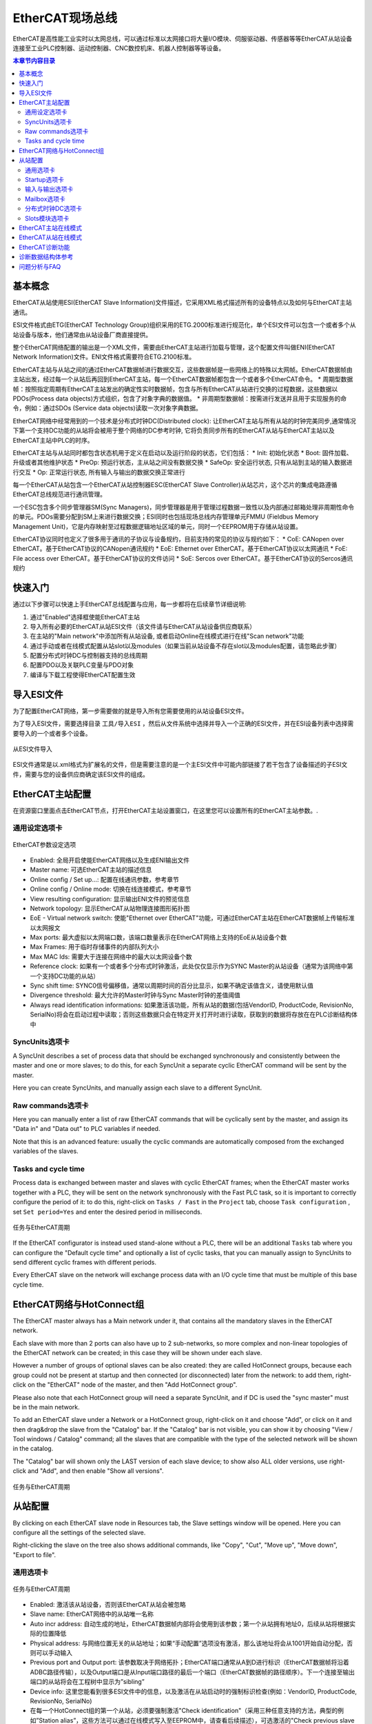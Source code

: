 .. _logiclab-fieldbus-ethercat:

EtherCAT现场总线
==================

EtherCAT是高性能工业实时以太网总线，可以通过标准以太网接口将大量I/O模块、伺服驱动器、传感器等等EtherCAT从站设备连接至工业PLC控制器、运动控制器、CNC数控机床、机器人控制器等等设备。

.. contents:: 本章节内容目录
   :local:
   :backlinks: none
   :depth: 3

基本概念
--------------------
EtherCAT从站使用ESI(EtherCAT Slave Information)文件描述，它采用XML格式描述所有的设备特点以及如何与EtherCAT主站通讯。

ESI文件格式由ETG(EtherCAT Technology Group)组织采用的ETG.2000标准进行规范化，单个ESI文件可以包含一个或者多个从站设备与版本，他们通常由从站设备厂商直接提供。

整个EtherCAT网络配置的输出是一个XML文件，需要由EtherCAT主站进行加载与管理，这个配置文件叫做ENI(EtherCAT Network Information)文件。ENI文件格式需要符合ETG.2100标准。

EtherCAT主站与从站之间的通过EtherCAT数据帧进行数据交互，这些数据帧是一些网络上的特殊以太网帧。EtherCAT数据帧由主站出发，经过每一个从站后再回到EtherCAT主站，每一个EtherCAT数据帧都包含一个或者多个EtherCAT命令。
* 周期型数据帧：按照指定周期有EtherCAT主站发出的确定性实时数据帧，包含与所有EtherCAT从站进行交换的过程数据，这些数据以PDOs(Process data objects)方式组织，包含了对象字典的数据值。
* 非周期型数据帧：按需进行发送并且用于实现服务的命令，例如：通过SDOs (Service data objects)读取一次对象字典数据。

EtherCAT网络中经常用到的一个技术是分布式时钟DC(Distributed clock): 让EtherCAT主站与所有从站的时钟完美同步,通常情况下第一个支持DC功能的从站将会被用于整个网络的DC参考时钟, 它将负责同步所有的EtherCAT从站与EtherCAT主站以及EtherCAT主站中PLC的时序。

EtherCAT主站与从站同时都包含状态机用于定义在启动以及运行阶段的状态，它们包括：
* Init: 初始化状态
* Boot: 固件加载、升级或者其他维护状态
* PreOp: 预运行状态，主从站之间没有数据交换
* SafeOp: 安全运行状态, 只有从站到主站的输入数据进行交互
* Op: 正常运行状态, 所有输入与输出的数据交换正常进行

每一个EtherCAT从站包含一个EtherCAT从站控制器ESC(EtherCAT Slave Controller)从站芯片，这个芯片的集成电路遵循EtherCAT总线规范进行通讯管理。

一个ESC包含多个同步管理器SM(Sync Managers)，同步管理器是用于管理过程数据一致性以及内部通过邮箱处理非周期性命令的单元。PDOs需要分配到SM上来进行数据交换；ESI同时也包括现场总线内存管理单元FMMU (Fieldbus Memory Management Unit)，它是内存映射至过程数据逻辑地址区域的单元，同时一个EEPROM用于存储从站设置。

EtherCAT协议同时也定义了很多用于通讯的子协议与设备规约，目前支持的常见的协议与规约如下：
* CoE: CANopen over EtherCAT。基于EtherCAT协议的CANopen通讯规约
* EoE: Ethernet over EtherCAT。基于EtherCAT协议以太网通讯
* FoE: File access over EtherCAT。基于EtherCAT协议的文件访问
* SoE: Sercos over EtherCAT。基于EtherCAT协议的Sercos通讯规约


快速入门
------------
通过以下步骤可以快速上手EtherCAT总线配置与应用，每一步都将在后续章节详细说明:

1. 通过"Enabled"选择框使能EtherCAT主站

2. 导入所有必要的EtherCAT从站ESI文件（该文件请与EtherCAT从站设备供应商联系）

3. 在主站的"Main network"中添加所有从站设备, 或者启动Online在线模式进行在线"Scan network"功能

4. 通过手动或者在线模式配置从站slot以及modules（如果当前从站设备不存在slot以及modules配置，请忽略此步骤）

5. 配置分布式时钟DC与控制器支持的总线周期

6. 配置PDO以及关联PLC变量与PDO对象

7. 编译与下载工程使得EtherCAT配置生效


导入ESI文件
------------
为了配置EtherCAT网络，第一步需要做的就是导入所有您需要使用的从站设备ESI文件。

为了导入ESI文件，需要选择目录 ``工具/导入ESI`` ，然后从文件系统中选择并导入一个正确的ESI文件，并在ESI设备列表中选择需要导入的一个或者多个设备。

.. figure:: images/logiclab_fieldbus/ethercat/logiclab_fieldbus_ethercat_1.jpg
   :align: center

   从ESI文件导入

ESI文件通常是以.xml格式为扩展名的文件，但是需要注意的是一个主ESI文件中可能内部链接了若干包含了设备描述的子ESI文件，需要与您的设备供应商确定该ESI文件的组成。


EtherCAT主站配置
----------------
在资源窗口里面点击EtherCAT节点，打开EtherCAT主站设置窗口，在这里您可以设置所有的EtherCAT主站参数。.

通用设定选项卡
^^^^^^^^^^^^^^^^


.. figure:: images/logiclab_fieldbus/ethercat/logiclab_fieldbus_ethercat_2.png
   :align: center

   EtherCAT参数设定选项

* Enabled: 全局开启使能EtherCAT网络以及生成ENI输出文件
* Master name: 可选EtherCAT主站的描述信息
* Online config / Set up...: 配置在线通讯参数，参考章节
* Online config / Online mode: 切换在线连接模式，参考章节
* View resulting configuration: 显示输出ENI文件的预览信息
* Network topology: 显示EtherCAT从站物理连接图形拓扑图
* EoE - Virtual network switch: 使能"Ethernet over EtherCAT"功能，可通过EtherCAT主站在EtherCAT数据帧上传输标准以太网报文
* Max ports: 最大虚拟以太网端口数，该端口数量表示在EtherCAT网络上支持的EoE从站设备个数
* Max Frames: 用于临时存储事件的内部队列大小
* Max MAC Ids: 需要大于连接在网络中的最大以太网设备个数
* Reference clock: 如果有一个或者多个分布式时钟激活，此处仅仅显示作为SYNC Master的从站设备（通常为该网络中第一个支持DC功能的从站）
* Sync shift time: SYNC0信号偏移值，通常以周期时间的百分比显示，如果不确定该值含义，请使用默认值
* Divergence threshold: 最大允许的Master时钟与Sync Master时钟的差值阈值
* Always read identification informations: 如果激活该功能，所有从站的数据(包括VendorID, ProductCode, RevisionNo, SerialNo)将会在启动过程中读取；否则这些数据只会在特定开关打开时进行读取，获取到的数据将存放在在PLC诊断结构体中



SyncUnits选项卡
^^^^^^^^^^^^^^^^

A SyncUnit describes a set of process data that should be exchanged synchronously and consistently between the master and one or more slaves; to do this, for each SyncUnit a separate cyclic EtherCAT command will be sent by the master.

Here you can create SyncUnits, and manually assign each slave to a different SyncUnit.


Raw commands选项卡
^^^^^^^^^^^^^^^^^^^^^

Here you can manually enter a list of raw EtherCAT commands that will be cyclically sent by the master, and assign its "Data in" and "Data out" to PLC variables if needed.

Note that this is an advanced feature: usually the cyclic commands are automatically composed from the exchanged variables of the slaves.


Tasks and cycle time
^^^^^^^^^^^^^^^^^^^^^

Process data is exchanged between master and slaves with cyclic EtherCAT frames; when the EtherCAT master works together with a PLC, they will be sent on the network synchronously with the Fast PLC task, so it is important to correctly configure the period of it:
to do this, right-click on ``Tasks / Fast`` in the ``Project`` tab, choose ``Task configuration`` , set ``Set period=Yes`` and enter the desired period in milliseconds.


.. figure:: images/logiclab_fieldbus/ethercat/logiclab_fieldbus_ethercat_3.png
   :align: center

   任务与EtherCAT周期


If the EtherCAT configurator is instead used stand-alone without a PLC, there will be an additional  ``Tasks`` tab where you can configure the "Default cycle time" and optionally a list of cyclic tasks, that you can manually assign to SyncUnits to send different cyclic frames with different periods.

Every EtherCAT slave on the network will exchange process data with an I/O cycle time that must be multiple of this base cycle time.


EtherCAT网络与HotConnect组
---------------------------------

The EtherCAT master always has a Main network under it, that contains all the mandatory slaves in the EtherCAT network.

Each slave with more than 2 ports can also have up to 2 sub-networks, so more complex and non-linear topologies of the EtherCAT network can be created; in this case they will be shown under each slave.


However a number of groups of optional slaves can be also created: they are called HotConnect groups, because each group could not be present at startup and then connected (or disconnected) later from the network:
to add them, right-click on the "EtherCAT" node of the master, and then "Add HotConnect group".

Please also note that each HotConnect group will need a separate SyncUnit, and if DC is used the "sync master" must be in the main network.


To add an EtherCAT slave under a Network or a HotConnect group, right-click on it and choose "Add", or click on it and then drag&drop the slave from the "Catalog" bar.
If the "Catalog" bar is not visible, you can show it by choosing "View / Tool windows / Catalog" command; all the slaves that are compatible with the type of the selected network will be shown in the catalog.

The "Catalog" bar will shown only the LAST version of each slave device; to show also ALL older versions, use right-click and "Add", and then enable "Show all versions".


.. figure:: images/logiclab_fieldbus/ethercat/logiclab_fieldbus_ethercat_4.png
   :align: center

   任务与EtherCAT周期


从站配置
-------------

By clicking on each EtherCAT slave node in Resources tab, the Slave settings window will be opened. Here you can configure all the settings of the selected slave.

Right-clicking the slave on the tree also shows additional commands, like "Copy", "Cut", "Move up", "Move down", "Export to file".


通用选项卡
^^^^^^^^^^^^^^

.. figure:: images/logiclab_fieldbus/ethercat/logiclab_fieldbus_ethercat_5.png
   :align: center

   任务与EtherCAT周期


* Enabled: 激活该从站设备，否则该EtherCAT从站会被忽略
* Slave name: EtherCAT网络中的从站唯一名称
* Auto incr address: 自动生成的地址，EtherCAT数据帧内部将会使用到该参数；第一个从站拥有地址0，后续从站将根据实际的位置降低
* Physical address: 与网络位置无关的从站地址；如果“手动配置”选项没有激活，那么该地址将会从1001开始自动分配，否则可以手动输入
* Previous port and Output port: 该参数取决于网络拓扑；EtherCAT端口通常从A到D进行标识（EtherCAT数据帧将沿着ADBC路径传输），以及Output端口是从Input端口路径的最后一个端口（EtherCAT数据帧的路径顺序）。下一个连接至输出端口的从站将会在工程树中显示为”sibling”
* Device info: 这里您能看到很多ESI文件中的信息，以及激活在从站启动时的强制标识检查(例如：VendorID, ProductCode, RevisionNo, SerialNo) 
* 在每一个HotConnect组的第一个从站，必须要强制激活"Check identification"（采用三种任意支持的方法，典型的例如”Station alias”，这些方法可以通过在线模式写入至EEPROM中，请查看后续描述），可选激活的"Check previous slave address"选项可用，在特定的物理地址后“修正”EtherCAT网络内组的位置，HotConnect组可以位于EtherCAT网络中的任意位置
* Watchdog: 从站看门狗功能高级设定；设置该值为0可以关闭看门狗功能
* Timeouts for state machine: Init, PreOp, SafeOp, Op状态机切换毫秒超时
* Use LRD/LWR instead of LRW: 如果激活该选项，将不会使用优化LRW命令（同时读与写，并不是每一个从站都支持该命令），将会使用两个简单的LRD（读）与LRW（写）命令替换LRW

Startup选项卡
^^^^^^^^^^^^^^

This tab is available only if the slave has CoE support.

.. figure:: images/logiclab_fieldbus/ethercat/logiclab_fieldbus_ethercat_6.png
   :align: center

   启动命令配置

* PDO assignment: enable it to allow editing of the "Assigned SM" column in "Input" and "Output" tabs, and then download the assignments at startup
* PDO configuration: enable it to to allow editing of PDOs and PDO entries configuration in "Input" and "Output" tabs, and then download the configuration at startup
* Add startup cmd: adds a startup command, that is writing the value of a CoE object at specified state transitions. You can freely enter index/subindex of the CoE object to write, or pick one from object dictionary of the ESI file


输入与输出选项卡
^^^^^^^^^^^^^^^^^^

These two tabs (available only if the slave has CoE support) show the actual configuration of PDOs and PDO entries, that compose the process data of the slave, and their assignmento to PLC variables.

Each PDO has an unique Index, and contains a number of PDO Entries; a PDO entry contains a reference to a CoE object to exchange (given its Index and SubIndex in the dictionary of the slave). Only PDOs assigned to a SyncManager will be included in the process image; PDOs not assigned to a SM will not be exchanged at all.

Input PDOs contain data read from the slave to the master, and Output PDOs data written from the master to the slave.


.. figure:: images/logiclab_fieldbus/ethercat/logiclab_fieldbus_ethercat_7.png
   :align: center

   启动命令配置


* Assign / UnAssign: choose (or remove) a PLC variable to a specific PDO entry; the PLC variable must already exist in the PLC project, be declared as "Automatic", and have the same size of the PDO entry
* Show only assigned PDOs: if enabled, only PDOs that are assigned to a SyncManager (with the "Assigned SM" column) will be shown in the grid
* Add PDO / Delete PDO: add (or remove) a PDO. "Download PDO configuration" in "Startup" must be enabled
* Add PDO Entry / Delete PDO Entry: add (or remove) a PDO entry in a PDO, that must not be "Fixed"; "Download PDO assignment" in "Startup" must be enabled. You can freely enter index/subindex/type of the CoE object to read or write, or pick one from object dictionary of the ESI file
* Assigned SM: SyncManager that will manage and exchange this PDO
* Fixed: if true, a PDO can not be edited
* Mandatory: if true, a PDO can not be deleted or unassigned from its SM
* PLC var column: instead of choosing an existing PLC variable with the "Assign" button, you can also freely enter its name here; if the variable does not exist, will be automatically created


Mailbox选项卡
^^^^^^^^^^^^^^^^^

This tab is available only if the slave has mailbox support.

* Bootstrap specific cfg: advanced settings to alter the mailbox configuration at bootstrap phase
* Mailbox polling: advanced settings for mailbox polling
* EoE - Virtual ethernet port: if the slave supports EoE (Ethernet over EtherCAT), here you can configure its IP parameters


分布式时钟DC选项卡
^^^^^^^^^^^^^^^^^^^^

This tab is available only if the slave has Distributed clock support.

.. figure:: images/logiclab_fieldbus/ethercat/logiclab_fieldbus_ethercat_8.png
   :align: center

   分布式时钟DC参数配置

* Operation mode: you can choose from here any of the predefined DC operation mode (from ESI file); if the predefined mode has been manually modified, "Customized settings" will be checked
* DC Enabled: enables the DC for this slave
* SYNC 0: advanced settings and tuning of the SYNC 0 signal, that is the event when process data is applied: read of the input and actualization of the output
* SYNC 1: advanced settings and tuning of the SYNC 1 signal, that is a device-dependent secondary event
* Assign to local uC: assign the generation of SYNC signal to local CPU, instead of using DC from the network


Slots模块选项卡
^^^^^^^^^^^^^^^^^^^^

This tab is available only if the slave has modules/slot.

.. figure:: images/logiclab_fieldbus/ethercat/logiclab_fieldbus_ethercat_9.png
   :align: center

   Slot模块参数配置

* Slots list (left pane): this is the list of all available slots to be configured on the target, eventually with a grouping
* Modules list (right pane): when you select a slot of the left, here all compatible modules with that slot will be shown. Choose "Assign module to a slot" or double-click it to assign.
* Up: moves up the selected slot, preserving assignments of PLC vars
* Down: moves down the selected slot, preserving assignments of PLC vars
* Read all slots cfg: when Online mode is active, try to auto-detect all the slots configuration from the slave

When a module is assigned to a slot, additional CoE dictionary objects, statup commands, or PDOs could be automatically added to the base slave configuration.


EtherCAT主站在线模式
----------------------

It is possible to connect the EtherCAT configurator to the EtherCAT network, for debugging and diagnostic purposes.

First of all, the Online mode must be configured, by choosing "Online config / Set up..." in the "Master settings" window. You can choose between:

* Remote (GDB): EtherCAT master will be normally running on the remote target, with the EtherCAT network connected to him. This should be the preferred connection mode for debugging, because does not alter the behaviour of the master and of the network
* Gateway: EtherCAT master must not be running on the remote target, and a local EtherCAT master on the PC will be used; the EtherCAT network is physically connected to the remote target, that will only act as a "gateway" to dispatch EtherCAT frames to/from the PC
* Local: a local EtherCAT master on the PC will be used, and the EtherCAT network must be physically to a local Ethernet port of the PC; this requires the installation of the WinPCAP library on the PC, that can be download from here

Once the Online mode has been set up, you can toggle the "Online mode" button to activate it; an additional "Online" tab will appear.

.. figure:: images/logiclab_fieldbus/ethercat/logiclab_fieldbus_ethercat_10.png
   :align: center

   EtherCAT主站在线模式

* Scan network: auto-detects all connected EtherCAT slaves on the network. If the current project is empty, all slaves will be automatically added; otherwise a dialog will be shown (see below). Please note that you must already have imported ALL the necessary ESI files in the catalog to successfully complete the network scanning
* Run: toggles the running state of the master
* Req. state: changes the requested running state of the master; changing the state of the master will also change the state of ALL slaves
* Actual state: show the actual running state of the master
* Slaves list: shows a resume of all the slaves, with their addresses and actual running state

.. figure:: images/logiclab_fieldbus/ethercat/logiclab_fieldbus_ethercat_11.png
   :align: center

   扫描网络

This is a sample result of the scan: a dialog with two panes, with the scan results on the left and the current configuration on the right, to manually choose which slaves you want to add to the project.

Please note that "Copy selected" will copy the selected slave on the left AFTER the selected slave on the right, so a selection in both panes must be done.
   
With respect to their position, different slaves are shown in red, matching slaves in black, and missing slaves in blue.



EtherCAT从站在线模式
----------------------

When Online mode is active, an additional "Online" tab will appear also on each slave.

.. figure:: images/logiclab_fieldbus/ethercat/logiclab_fieldbus_ethercat_12.png
   :align: center

   EtherCAT从站在线模式

* ESC register access: opens a dialog to read/write values of one or more ESC registers, given its well-known name or freely by index

.. figure:: images/logiclab_fieldbus/ethercat/logiclab_fieldbus_ethercat_13.png
   :align: center

   ESI寄存器

* EEPROM access: opens a dialog to read/write values of EEPROM registers, given its well-known name or freely by index; this is particularly useful to set the "Station alias" if you are using "HotConnect groups"

.. figure:: images/logiclab_fieldbus/ethercat/logiclab_fieldbus_ethercat_14.png
   :align: center

   EEPROM访问

* COE SDO access: opens a dialog to read/write values of one or more CoE objects, by browsing the object dictionary of the slave

.. figure:: images/logiclab_fieldbus/ethercat/logiclab_fieldbus_ethercat_15.png
   :align: center

   COE SDO访问

* Diagnostics: opens a dialog that shows diagnostic informations of the slave, internal error codes and physical ports status

.. figure:: images/logiclab_fieldbus/ethercat/logiclab_fieldbus_ethercat_16.png
   :align: center

   诊断

* FoE transfer: if the slave supports FoE ("File over EtherCAT"), opens a dialog to execute file upload to the slave; this is can be used for firmware upgrade, parameters upload, etc.
* Req. state: changes the requested running state of the slave; this could be different from the actual state of the master
* Actual state: show the actual running state of the slave
* PDO entries list: shows a resume of all the PDO entries, with their current value; double-click on the "Value" column to manually change the value (just once), or enable the "Forced" column if you want to apply the new value permanently. Works for both input and output PDOs


EtherCAT诊断功能
--------------------

The EtherCAT Master reads two configuration files generated by EtherCAT configurator:
* An ENI file, EtherCAT Network Information, which is a standardized description of the network, that is the output of the EtherCAT configurator
* An XML configuration file, describing the mapping of PLC I/O variables with PDO Entries; this file includes some other master parameters
At start-up, the master first interprets the ENI, which is sufficient to make a network operable, perhaps for debugging purposes, then reads the configuration XML, opens the communication port, and waits to see the link on that port.

As soon as the link is detected, the master:
* it starts sending packets on the network with the timing required
* synchronizes the system clock: in case of configuration with distributedclock, the whole system must be synchronized at network time.

Under normal operating conditions, there are some start-up phases before the network becomes operative: all slave configurations are sent by init commands, these commands carry some specific configurations for each slave. Each slave will step through the following states:
* INIT: initialization phase
* PREOP: pre operational, no data-exchange occur between master and slaves
* SAFEOP: safe operational, only input data from slaves to the master are exchanged
* OP: operational, full data-exchange can happen

If Distributed clock is used, all slaves operating in distributed clock must synchronize their clocks with that of the sync master.
The EtherCAT master must also be synchronized to the network clock, and with it the I/O task cycle and a number of connected activities.
Managing the distributed clock on the master takes place in some phases:

* IDLE: The master clock is completely independent from the slaves
* SYNCHRONIZING: The master is making preliminary measurements to synchronize with the slaves
* WAITING_START_TIME: After the master has synced with the slaves, you have to wait for the START_TIME, which is the first time the slaves implement I/O
* COMPENSATING: If the master clock is synchronous with that of the slaves and after START_TIME has passed, the management goes into this state, which means that the Master is constantly tracking the clocks of the network, in this state typically all slaves are in OP state
* NOT_SYNCHRONIZED: If for any reason the master fails to follow the network clock, then management goes into this state and all the slaves involved go to the SAFE_OP state.

Some master and slave diagnostic structures provide information about the states discussed above inside the PLC.
In these structures and their functions one can refer to a slave in two different ways:

* Using the index, positional on the EtherCAT network, the index starts from 0
* Using a physical address, which can also be selected by the user during configuration

In addition to diagnostic structures, the Master stack can trigger events that can be detected by the PLC application and other plugins in terms of callbacks or callback tasks invocation. Events can typically be:

* the status change of slaves,
* communication errors,
* emergency CoE messages,
* distributed clock status variation,
* resync events, which occur when the slaves or the entire network are ready to go into operating mode,
* and finally the network recovery event, which indicates a reboot of EtherCAT communication to deal with a serious error case.

When an event occurs, that event triggers:
1. updating diagnostic structures related to that event
2. invoking callback functions for registered plugins
3. the execution of the special plc task ECAT_Notify, which can be used to read the updated diagnostic structures
4. as an alternative to the ECAT_Notify task, there is also the ECAT_Resync task, that is invoked at the first time that a node or the whole network goes into operating mode: this allows the PLC programmer to perform additional slave configurations by sending and receiving SDOs.


诊断数据结构体参考
-----------------------

This chapter describes the diagnostic structures offered by EtherCAT stack and published in the EtherCAT.pll:

* A variable called sysEcatMasterStatus, type ECATMASTERSTATUS, allowing you to have a general view of the status of the EtherCAT network
* A variable called sysEcatSlaveMonitor, type ECATSLAVEMONITOR, which can be placed in Watch on LogicLab to monitor the particular status of any slave
* A set of variables associated with events that can be used by the PLC to react to changes in the status and errors of the EtherCAT network:
  1. sysECATEventId, type ECATEVENTID, containing the ID of the last encountered event
  2. sysECATEmcyEvent, type ECATEMCYEVENT: this structure contains information about the last Emergency event sent by a CoE slave
  3. sysECATErrorEvent, type ECATERROREVENT: this structure gives information about the last error event detected on the EtherCAT
  4. sysECATNetworkRecoveryEvent, of type ECATNETWORKRECOVERY: this structure refers to the last event of NetworkRecovery
  5. sysECATNodeStatusChangedEvent, of type ECATNODESTATUSEVENT: this structure gives information about the last change of status of a slave
  6. sysECATDCStatusChangedEvent, of type ECATDCSTATUSEVENT: this structure gives information about the last variation of the master state, related to its synchronization with the Distributed Clock as shown in the overview, these variables can be consulted within the special tasks ECAT_Notify and ECAT_Resync, they can also be watched in LogicLab for more detailed information about events occured.

* A set of functions to access the slave diagnostic structures, containing the same information as the SlaveMonitor; they can refer to the physical address of the node (ByAddress version), or to the location index of the node in the network, starting from index 0 (ByIndex version):
  1. sysECAT_GetSlaveDiag [ByAddress | ByIndex]: Returns a pointer to the diagnostic structure (@ECATSLAVESTATUS), or NULL if the function fails
  2. sysECAT_GetSlaveCfg [ByAddress | ByIndex]: Returns a boolean value whether the required slave has been configured or not
  3. sysECAT_GetSlavePres [ByAddress | ByIndex]: Returns a boolean value indicating the presence, if the slave is physically connected
  4. sysECAT_GetSlaveState [ByAddress | ByIndex]: Returns the slave network status (ECATSTATE)


* Two function blocks for read and write SDO; they can be used to read or write objects to perform checks from PLC, or to do auxiliary configurations after the network has entered the operating mode:
  1. sysECAT_Sdo_Read
  2. sysECAT_Sdo_Write

For further details and descriptions of all the fields, please see the "Properties" window inside LogicLab of each object of the EtherCAT.pll library.


问题分析与FAQ
-----------------------

What happens if the drives_clock field of the diagnostic structure of the master becomes FALSE?
This field indicates that a timeout has occurred such that the LLExec clock has been released from the EtherCAT Clock: typically this can happen when communication between the Master and the first slave fails due to, for example, the first cable interrupted or of a fault in the first slave.

What happens if one or more nodes are not present or stop working?
In the event that the fault is located in the first slave, the most common symptom is that the drives_clock flag in the master's structure becomes false.
In the case of fault located in other nodes, it depends on whether they are present during the network startup phase or not:
if there are missing nodes in the startup phase the network will not go beyond the INIT state, you can use the SlaveMonitor to see which is the first node that presented an error or is missing.
In case the network has already gone into operational, the field network_ok of the master becomes false, you can use the SlaveMonitor to check which slave is missing, or have submitted an error.
Attention: if a slave stops working, the other slaves may remain in operating status: it is therefore the task of the application to reset the outputs or take appropriate actions.

What happens if the network_ok field of the diagnostic structure of the master becomes FALSE?
network_ok becomes TRUE when all the slaves go into operating mode, it returns FALSE if a slave is no longer present, or has shown an error.
You can use the SlaveMonitor, to be able to identify the slave that is not present, or the one that has shown an error.

What happens if less slaves are configured than those actually present in the network?
The network will not go into operation, apparently all the slaves do not report errors, so you can look at the sysECATErrotEvent structure to check if there are any errors not related to the configured slaves:
in this case you will see the error K10063_MASTER_SLAVES_COUNT





